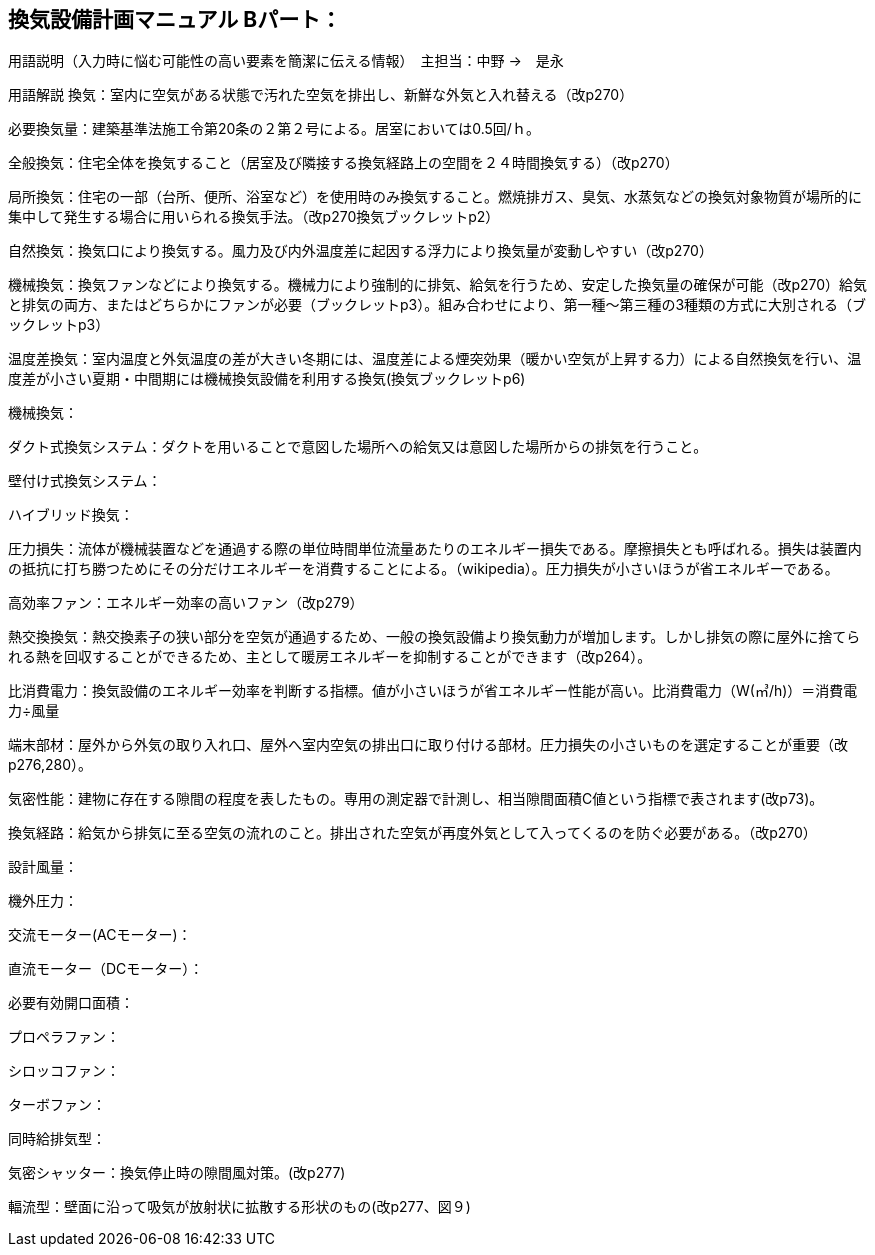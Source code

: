 
== 換気設備計画マニュアル Bパート：
用語説明（入力時に悩む可能性の高い要素を簡潔に伝える情報）　主担当：中野 →　是永

用語解説
換気：室内に空気がある状態で汚れた空気を排出し、新鮮な外気と入れ替える（改p270）

必要換気量：建築基準法施工令第20条の２第２号による。居室においては0.5回/ｈ。

全般換気：住宅全体を換気すること（居室及び隣接する換気経路上の空間を２４時間換気する）（改p270）

局所換気：住宅の一部（台所、便所、浴室など）を使用時のみ換気すること。燃焼排ガス、臭気、水蒸気などの換気対象物質が場所的に集中して発生する場合に用いられる換気手法。（改p270換気ブックレットp2）

自然換気：換気口により換気する。風力及び内外温度差に起因する浮力により換気量が変動しやすい（改p270）

機械換気：換気ファンなどにより換気する。機械力により強制的に排気、給気を行うため、安定した換気量の確保が可能（改p270）給気と排気の両方、またはどちらかにファンが必要（ブックレットp3）。組み合わせにより、第一種～第三種の3種類の方式に大別される（ブックレットp3）

温度差換気：室内温度と外気温度の差が大きい冬期には、温度差による煙突効果（暖かい空気が上昇する力）による自然換気を行い、温度差が小さい夏期・中間期には機械換気設備を利用する換気(換気ブックレットp6)

機械換気：

ダクト式換気システム：ダクトを用いることで意図した場所への給気又は意図した場所からの排気を行うこと。

壁付け式換気システム：

ハイブリッド換気：

圧力損失：流体が機械装置などを通過する際の単位時間単位流量あたりのエネルギー損失である。摩擦損失とも呼ばれる。損失は装置内の抵抗に打ち勝つためにその分だけエネルギーを消費することによる。（wikipedia）。圧力損失が小さいほうが省エネルギーである。

高効率ファン：エネルギー効率の高いファン（改p279）

熱交換換気：熱交換素子の狭い部分を空気が通過するため、一般の換気設備より換気動力が増加します。しかし排気の際に屋外に捨てられる熱を回収することができるため、主として暖房エネルギーを抑制することができます（改p264）。

比消費電力：換気設備のエネルギー効率を判断する指標。値が小さいほうが省エネルギー性能が高い。比消費電力（W(㎥/h)）＝消費電力÷風量

端末部材：屋外から外気の取り入れ口、屋外へ室内空気の排出口に取り付ける部材。圧力損失の小さいものを選定することが重要（改p276,280）。

気密性能：建物に存在する隙間の程度を表したもの。専用の測定器で計測し、相当隙間面積C値という指標で表されます(改p73)。

換気経路：給気から排気に至る空気の流れのこと。排出された空気が再度外気として入ってくるのを防ぐ必要がある。（改p270）

設計風量：

機外圧力：

交流モーター(ACモーター)：

直流モーター（DCモーター）：

必要有効開口面積：

プロペラファン：

シロッコファン：

ターボファン：

同時給排気型：

気密シャッター：換気停止時の隙間風対策。(改p277)

輻流型：壁面に沿って吸気が放射状に拡散する形状のもの(改p277、図９)

